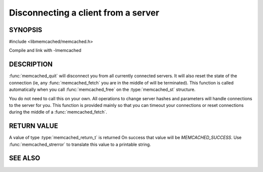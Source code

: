 Disconnecting a client from a server
====================================

.. index:: object: memcached_st

SYNOPSIS
--------

#include <libmemcached/memcached.h>

.. function:: void memcached_quit (memcached_st *ptr)

Compile and link with -lmemcached

DESCRIPTION
-----------

:func:`memcached_quit` will disconnect you from all currently connected
servers. It will also reset the state of the connection (ie, any :func:`memcached_fetch` you are in the middle of will be terminated). This function is 
called automatically when you call :func:`memcached_free` on the :type:`memcached_st` structure.

You do not need to call this on your own. All operations to change server
hashes and parameters will handle connections to the server for you. This
function is provided mainly so that you can timeout your connections or
reset connections during the middle of a :func:`memcached_fetch`.

RETURN VALUE
------------

A value of type :type:`memcached_return_t` is returned On success that value
will be `MEMCACHED_SUCCESS`.  Use :func:`memcached_strerror` to
translate this value to a printable string.

SEE ALSO
--------

.. only:: man

  :manpage:`memcached(1)` :manpage:`libmemcached(3)` :manpage:`memcached_strerror(3)`
